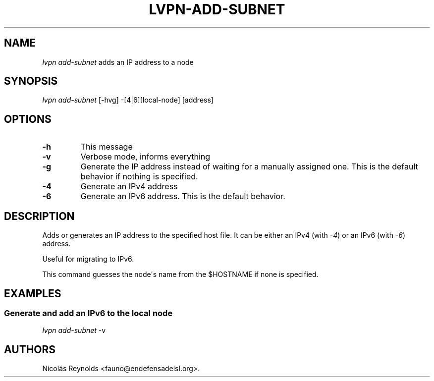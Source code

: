 .TH LVPN\-ADD\-SUBNET 1 "2013" "Manual de LibreVPN" "lvpn"
.SH NAME
.PP
\f[I]lvpn add\-subnet\f[] adds an IP address to a node
.SH SYNOPSIS
.PP
\f[I]lvpn add\-subnet\f[] [\-hvg] \-[4|6][local\-node] [address]
.SH OPTIONS
.TP
.B \-h
This message
.RS
.RE
.TP
.B \-v
Verbose mode, informs everything
.RS
.RE
.TP
.B \-g
Generate the IP address instead of waiting for a manually assigned one.
This is the default behavior if nothing is specified.
.RS
.RE
.TP
.B \-4
Generate an IPv4 address
.RS
.RE
.TP
.B \-6
Generate an IPv6 address.
This is the default behavior.
.RS
.RE
.SH DESCRIPTION
.PP
Adds or generates an IP address to the specified host file.
It can be either an IPv4 (with \f[I]\-4\f[]) or an IPv6 (with
\f[I]\-6\f[]) address.
.PP
Useful for migrating to IPv6.
.PP
This command guesses the node\[aq]s name from the $HOSTNAME if none is
specified.
.SH EXAMPLES
.SS Generate and add an IPv6 to the local node
.PP
\f[I]lvpn add\-subnet\f[] \-v
.SH AUTHORS
Nicolás Reynolds <fauno@endefensadelsl.org>.

